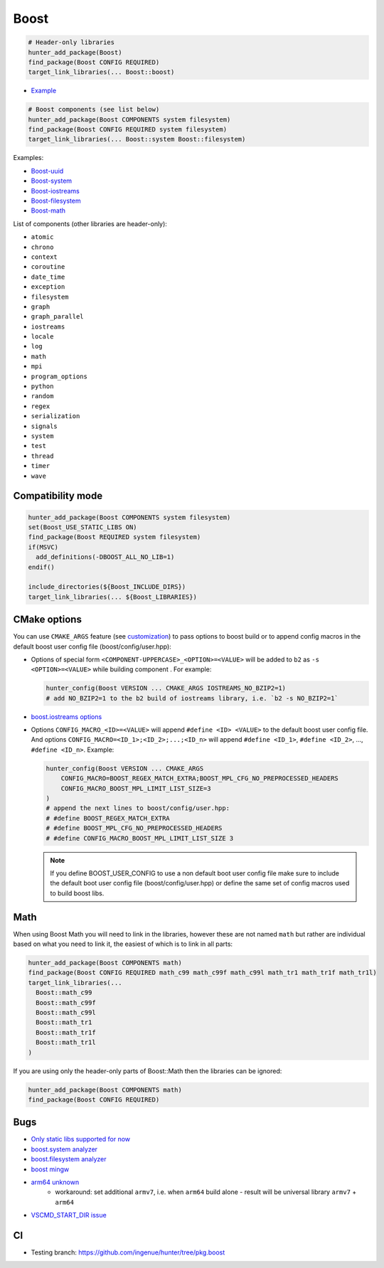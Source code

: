 .. index:: frameworks ; Boost

.. _pkg.Boost:

Boost
=====

.. code-block:: cmake

    # Header-only libraries
    hunter_add_package(Boost)
    find_package(Boost CONFIG REQUIRED)
    target_link_libraries(... Boost::boost)

-  `Example <https://github.com/ruslo/hunter/blob/master/examples/Boost/CMakeLists.txt>`__

.. code-block:: cmake

    # Boost components (see list below)
    hunter_add_package(Boost COMPONENTS system filesystem)
    find_package(Boost CONFIG REQUIRED system filesystem)
    target_link_libraries(... Boost::system Boost::filesystem)

Examples:

- `Boost-uuid <https://github.com/ruslo/hunter/blob/master/examples/Boost-uuid/CMakeLists.txt>`__
- `Boost-system <https://github.com/ruslo/hunter/blob/master/examples/Boost-system/CMakeLists.txt>`__
- `Boost-iostreams <https://github.com/ruslo/hunter/blob/master/examples/Boost-iostreams/CMakeLists.txt>`__
- `Boost-filesystem <https://github.com/ruslo/hunter/blob/master/examples/Boost-filesystem/CMakeLists.txt>`__
- `Boost-math <https://github.com/ruslo/hunter/blob/master/examples/Boost-math/CMakeLists.txt>`__

List of components (other libraries are header-only):

- ``atomic``
- ``chrono``
- ``context``
- ``coroutine``
- ``date_time``
- ``exception``
- ``filesystem``
- ``graph``
- ``graph_parallel``
- ``iostreams``
- ``locale``
- ``log``
- ``math``
- ``mpi``
- ``program_options``
- ``python``
- ``random``
- ``regex``
- ``serialization``
- ``signals``
- ``system``
- ``test``
- ``thread``
- ``timer``
- ``wave``

Compatibility mode
------------------

.. code-block:: cmake

    hunter_add_package(Boost COMPONENTS system filesystem)
    set(Boost_USE_STATIC_LIBS ON)
    find_package(Boost REQUIRED system filesystem)
    if(MSVC)
      add_definitions(-DBOOST_ALL_NO_LIB=1)
    endif()

    include_directories(${Boost_INCLUDE_DIRS})
    target_link_libraries(... ${Boost_LIBRARIES})

CMake options
-------------

You can use ``CMAKE_ARGS`` feature
(see
`customization <https://github.com/ruslo/hunter/wiki/example.custom.config.id#custom-cmake-options>`__)
to pass options to boost build or to append config macros in the default boost user
config file (boost/config/user.hpp):

- Options of special form ``<COMPONENT-UPPERCASE>_<OPTION>=<VALUE>`` will
  be added to ``b2`` as ``-s <OPTION>=<VALUE>`` while building component .
  For example:

  .. code-block:: cmake

    hunter_config(Boost VERSION ... CMAKE_ARGS IOSTREAMS_NO_BZIP2=1)
    # add NO_BZIP2=1 to the b2 build of iostreams library, i.e. `b2 -s NO_BZIP2=1`

-  `boost.iostreams
   options <http://www.boost.org/doc/libs/1_57_0/libs/iostreams/doc/index.html?path=7>`__

- Options ``CONFIG_MACRO_<ID>=<VALUE>`` will append ``#define <ID> <VALUE>``
  to the default boost user config file. And options
  ``CONFIG_MACRO=<ID_1>;<ID_2>;...;<ID_n>`` will append ``#define <ID_1>``,
  ``#define <ID_2>``, ..., ``#define <ID_n>``.
  Example:

  .. code-block:: cmake

    hunter_config(Boost VERSION ... CMAKE_ARGS
        CONFIG_MACRO=BOOST_REGEX_MATCH_EXTRA;BOOST_MPL_CFG_NO_PREPROCESSED_HEADERS
        CONFIG_MACRO_BOOST_MPL_LIMIT_LIST_SIZE=3
    )
    # append the next lines to boost/config/user.hpp:
    # #define BOOST_REGEX_MATCH_EXTRA
    # #define BOOST_MPL_CFG_NO_PREPROCESSED_HEADERS
    # #define CONFIG_MACRO_BOOST_MPL_LIMIT_LIST_SIZE 3

  .. note::

      If you define BOOST_USER_CONFIG to use a non default boot user config
      file make sure to include the default boot user config
      file (boost/config/user.hpp) or define the same set of config macros
      used to build boost libs.

Math
----

When using Boost Math you will need to link in the libraries, however these are not named ``math`` but
rather are individual based on what you need to link it, the easiest of which is to link in all parts:

.. code-block:: cmake

    hunter_add_package(Boost COMPONENTS math)
    find_package(Boost CONFIG REQUIRED math_c99 math_c99f math_c99l math_tr1 math_tr1f math_tr1l)
    target_link_libraries(...
      Boost::math_c99
      Boost::math_c99f
      Boost::math_c99l
      Boost::math_tr1
      Boost::math_tr1f
      Boost::math_tr1l
    )

If you are using only the header-only parts of Boost::Math then the libraries can be ignored:

.. code-block:: cmake

    hunter_add_package(Boost COMPONENTS math)
    find_package(Boost CONFIG REQUIRED)

Bugs
----

-  `Only static libs supported for
   now <https://github.com/ruslo/hunter/issues/130>`__
-  `boost.system analyzer <https://github.com/ruslo/hunter/issues/26>`__
-  `boost.filesystem
   analyzer <https://github.com/ruslo/hunter/issues/25>`__
-  `boost mingw <https://github.com/ruslo/hunter/issues/27>`__
-  `arm64 unknown <https://svn.boost.org/trac/boost/ticket/10910>`__
    -  workaround: set additional ``armv7``, i.e. when ``arm64`` build alone - result will be universal library ``armv7`` + ``arm64``
- `VSCMD_START_DIR issue <https://github.com/ruslo/hunter/issues/745#issuecomment-316629752>`__

CI
--

-  Testing branch: https://github.com/ingenue/hunter/tree/pkg.boost

